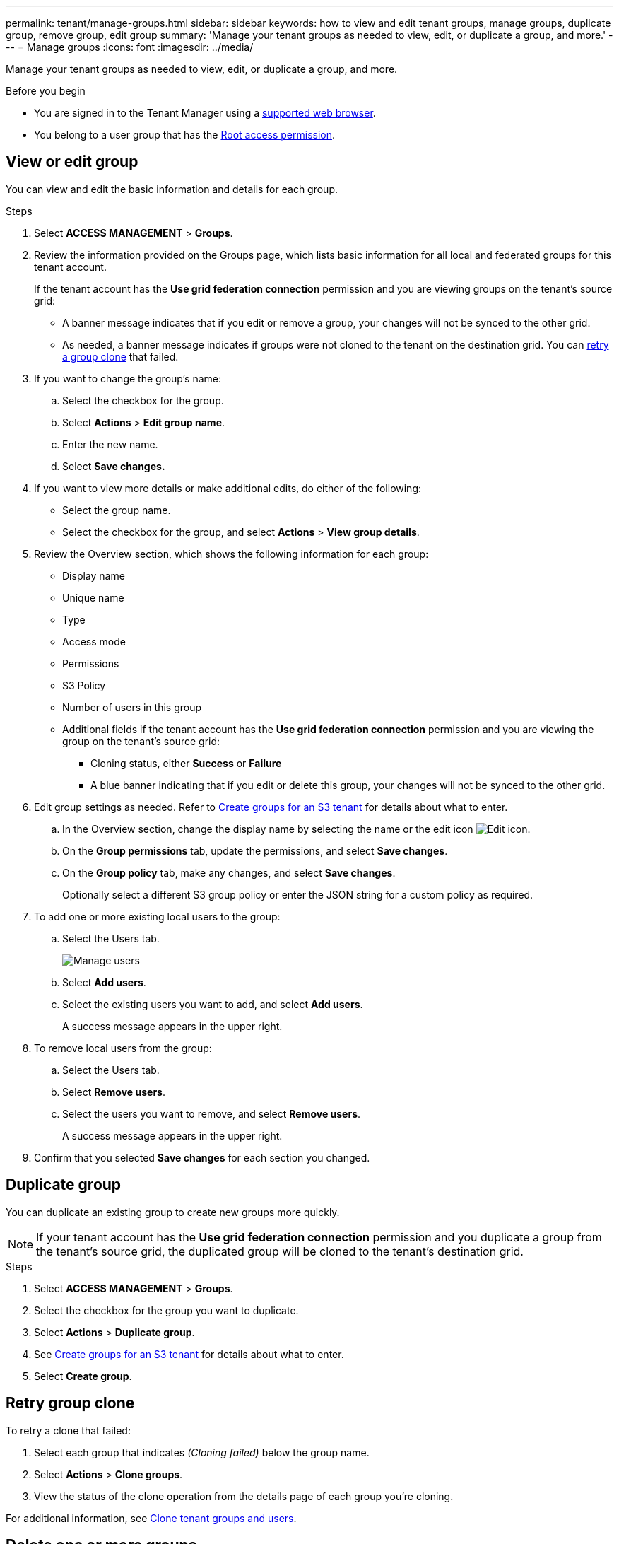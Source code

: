 ---
permalink: tenant/manage-groups.html
sidebar: sidebar
keywords: how to view and edit tenant groups, manage groups, duplicate group, remove group, edit group
summary: 'Manage your tenant groups as needed to view, edit, or duplicate a group, and more.'
---
= Manage groups
:icons: font
:imagesdir: ../media/

[.lead]
Manage your tenant groups as needed to view, edit, or duplicate a group, and more.

.Before you begin

* You are signed in to the Tenant Manager using a link:../admin/web-browser-requirements.html[supported web browser].
* You belong to a user group that has the link:tenant-management-permissions.html[Root access permission].

== View or edit group

You can view and edit the basic information and details for each group.

.Steps

. Select *ACCESS MANAGEMENT* > *Groups*.

. Review the information provided on the Groups page, which lists basic information for all local and federated groups for this tenant account.
+
If the tenant account has the *Use grid federation connection* permission and you are viewing groups on the tenant's source grid:
+
* A banner message indicates that if you edit or remove a group, your changes will not be synced to the other grid.
+
* As needed, a banner message indicates if groups were not cloned to the tenant on the destination grid. You can <<clone-groups,retry a group clone>> that failed.

. If you want to change the group's name:

.. Select the checkbox for the group.
.. Select  *Actions* > *Edit group name*.
.. Enter the new name.
.. Select *Save changes.*

. If you want to view more details or make additional edits, do either of the following:

** Select the group name.

** Select the checkbox for the group, and select *Actions* > *View group details*.

. Review the Overview section, which shows the following information for each group:

** Display name
** Unique name
** Type
** Access mode
** Permissions
** S3 Policy
** Number of users in this group
** Additional fields if the tenant account has the *Use grid federation connection* permission and you are viewing the group on the tenant's source grid:

*** Cloning status, either *Success* or *Failure*

*** A blue banner indicating that if you edit or delete this group, your changes will not be synced to the other grid.

. Edit group settings as needed. Refer to link:creating-groups-for-s3-tenant.html[Create groups for an S3 tenant] for details about what to enter.

.. In the Overview section, change the display name by selecting the name or the edit icon image:../media/icon_edit_tm.png[Edit icon].

.. On the *Group permissions* tab, update the permissions, and select *Save changes*.

.. On the *Group policy* tab, make any changes, and select *Save changes*.
+
Optionally select a different S3 group policy or enter the JSON string for a custom policy as required.

. To add one or more existing local users to the group:
.. Select the Users tab.
+
image::../media/manage_users.png[Manage users]
.. Select *Add users*.
.. Select the existing users you want to add, and select *Add users*.
+
A success message appears in the upper right. 

. To remove local users from the group:
.. Select the Users tab.
.. Select *Remove users*.
.. Select the users you want to remove, and select *Remove users*.
+
A success message appears in the upper right. 

. Confirm that you selected *Save changes* for each section you changed.

== Duplicate group

You can duplicate an existing group to create new groups more quickly.

NOTE: If your tenant account has the *Use grid federation connection* permission and you duplicate a group from the tenant's source grid, the duplicated group will be cloned to the tenant's destination grid.

.Steps

. Select *ACCESS MANAGEMENT* > *Groups*.

. Select the checkbox for the group you want to duplicate.

. Select *Actions* > *Duplicate group*.

. See link:creating-groups-for-s3-tenant.html[Create groups for an S3 tenant] for details about what to enter.

. Select *Create group*.

== [[clone-groups]]Retry group clone

To retry a clone that failed:

.	Select each group that indicates _(Cloning failed)_ below the group name.
. Select *Actions* > *Clone groups*.
. View the status of the clone operation from the details page of each group you're cloning.

For additional information, see link:grid-federation-account-clone.html[Clone tenant groups and users].

== Delete one or more groups

You can delete one or more groups. Any users who belong only to a group that is deleted will no longer be able to sign in to the Tenant Manager or use the tenant account.

NOTE: If your tenant account has the *Use grid federation connection* permission and you delete a group, StorageGRID will not delete the corresponding group on the other grid. If you need to keep this information in sync, you must delete the same group from both grids.

.Steps

. Select *ACCESS MANAGEMENT* > *Groups*.

. Select the checkbox for each group you want to delete.

. Select *Actions* > *Delete group* or *Actions* > *Delete groups*.
+
A confirmation dialog box appears.

. Select *Delete group* or *Delete groups*.

== Set up AssumeRole

.Before you begin
You must be an administrator to set up AssumeRole.

.About this task

To set up AssumeRole, create the target group to be assumed, if the group doesn't already exist. Edit the group's S3 policy to specify the permitted actions of assuming this group. Edit the group's S3 trust policy to specify the trusted users allowed to assume the group with the AssumeRole API.

Temporary security credentials created from assuming this group are valid for a limited duration. The session is between 15 minutes and 12 hours, and the default session is 1 hour. When you remove the user from the group's S3 trust policy, the user can no longer assume this group. 

.Steps

. Select *ACCESS MANAGEMENT* > *Groups*.

. Click on the group name.

. Select the *S3 trust policy* tab.

. Add your S3 trust policy, including a list of users that can perform AssumeRole.

. Select the *S3 group policy* tab.

. Edit the S3 policy to specify only the required S3 actions for the trusted users added in this group's S3 trust policy.

. Select *Save changes*.

=== Example of an AssumeRole S3 trust policy

----
{
    "Statement": [
        {
            "Effect": "Allow",
            "Action": "sts:AssumeRole",
            "Principal": {
                "AWS": [
                    "urn:sgws:identity::1234567890:user/user1",
                    "arn:aws:iam::1234567890:user/user2"
                ]
            }
        }
    ]
}
----

After configuration is complete, users listed in the S3 trust policy can perform AssumeRole and receive credentials.
The final permissions are determined by group policy, bucket policy, and session policy. For more information see link:../s3/use-access-policies.html[Use access policies].

// 2025-05-12, jira SGWS-34003